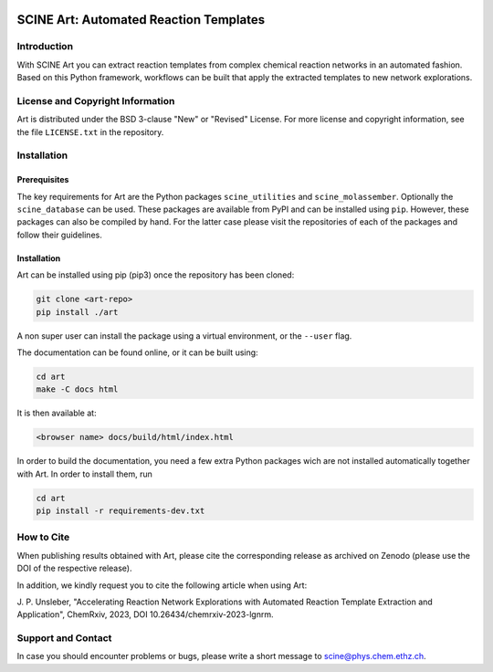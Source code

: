 .. image:: docs/source/res/art_logo.png
   :alt: SCINE Art

.. inclusion-marker-do-not-remove

SCINE Art: Automated Reaction Templates
=======================================

Introduction
------------

With SCINE Art you can extract reaction templates from complex chemical reaction
networks in an automated fashion. Based on this Python framework, workflows can
be built that apply the extracted templates to new network explorations.

License and Copyright Information
---------------------------------

Art is distributed under the BSD 3-clause "New" or "Revised" License.
For more license and copyright information, see the file ``LICENSE.txt`` in the
repository.

Installation
------------

Prerequisites
.............

The key requirements for Art are the Python packages ``scine_utilities``
and ``scine_molassember``. Optionally the ``scine_database`` can be used.
These packages are available from PyPI and can be installed using ``pip``.
However, these packages can also be compiled by hand. For the latter case please
visit the repositories of each of the packages and follow their guidelines.

Installation
............

Art can be installed using pip (pip3) once the repository has been cloned:

.. code-block:: bash

   git clone <art-repo>
   pip install ./art

A non super user can install the package using a virtual environment, or
the ``--user`` flag.

The documentation can be found online, or it can be built using:

.. code-block:: bash

   cd art
   make -C docs html

It is then available at:

.. code-block:: bash

   <browser name> docs/build/html/index.html

In order to build the documentation, you need a few extra Python packages wich
are not installed automatically together with Art. In order to install them,
run

.. code-block:: bash

   cd art
   pip install -r requirements-dev.txt

How to Cite
-----------

When publishing results obtained with Art, please cite the corresponding
release as archived on Zenodo (please use the DOI of the respective release).

In addition, we kindly request you to cite the following article when using Art:

J. P. Unsleber, "Accelerating Reaction Network Explorations with Automated Reaction
Template Extraction and Application", ChemRxiv, 2023, DOI 10.26434/chemrxiv-2023-lgnrm.

Support and Contact
-------------------

In case you should encounter problems or bugs, please write a short message
to scine@phys.chem.ethz.ch.

